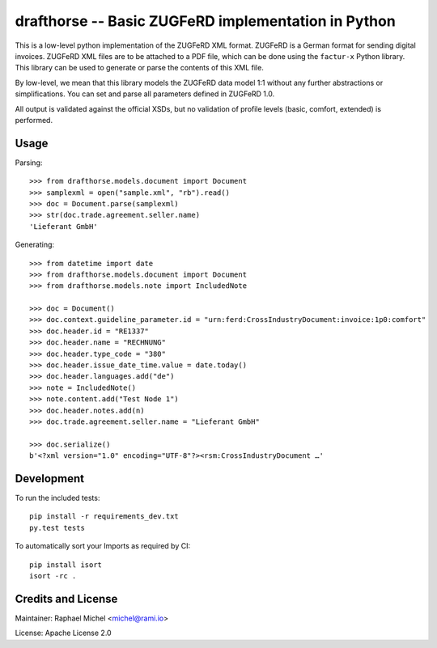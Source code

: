 drafthorse -- Basic ZUGFeRD implementation in Python
====================================================

.. image:: https://travis-ci.org/pretix/python-drafthorse.svg?branch=master
   :target: https://travis-ci.org/pretix/python-drafthorse

.. image:: https://codecov.io/gh/pretix/python-drafthorse/branch/master/graph/badge.svg
   :target: https://codecov.io/gh/pretix/drafthorse

.. image:: http://img.shields.io/pypi/v/drafthorse.svg
   :target: https://pypi.python.org/pypi/drafthorse

This is a low-level python implementation of the ZUGFeRD XML format. ZUGFeRD is a German
format for sending digital invoices. ZUGFeRD XML files are to be attached to a PDF
file, which can be done using the ``factur-x`` Python library. This library can be used to generate or parse the contents of this XML file.

By low-level, we mean that this library models the ZUGFeRD data model 1:1 without any further
abstractions or simplifications. You can set and parse all parameters defined in ZUGFeRD 1.0.

All output is validated against the official XSDs, but no validation of profile levels (basic, comfort, extended) is performed.

Usage
-----

Parsing::

    >>> from drafthorse.models.document import Document
    >>> samplexml = open("sample.xml", "rb").read()
    >>> doc = Document.parse(samplexml)
    >>> str(doc.trade.agreement.seller.name)
    'Lieferant GmbH'

Generating::

    >>> from datetime import date
    >>> from drafthorse.models.document import Document
    >>> from drafthorse.models.note import IncludedNote

    >>> doc = Document()
    >>> doc.context.guideline_parameter.id = "urn:ferd:CrossIndustryDocument:invoice:1p0:comfort"
    >>> doc.header.id = "RE1337"
    >>> doc.header.name = "RECHNUNG"
    >>> doc.header.type_code = "380"
    >>> doc.header.issue_date_time.value = date.today()
    >>> doc.header.languages.add("de")
    >>> note = IncludedNote()
    >>> note.content.add("Test Node 1")
    >>> doc.header.notes.add(n)
    >>> doc.trade.agreement.seller.name = "Lieferant GmbH"

    >>> doc.serialize()
    b'<?xml version="1.0" encoding="UTF-8"?><rsm:CrossIndustryDocument …'


Development
-----------

To run the included tests::

    pip install -r requirements_dev.txt
    py.test tests

To automatically sort your Imports as required by CI::

    pip install isort
    isort -rc .


Credits and License
-------------------

Maintainer: Raphael Michel <michel@rami.io>

License: Apache License 2.0
